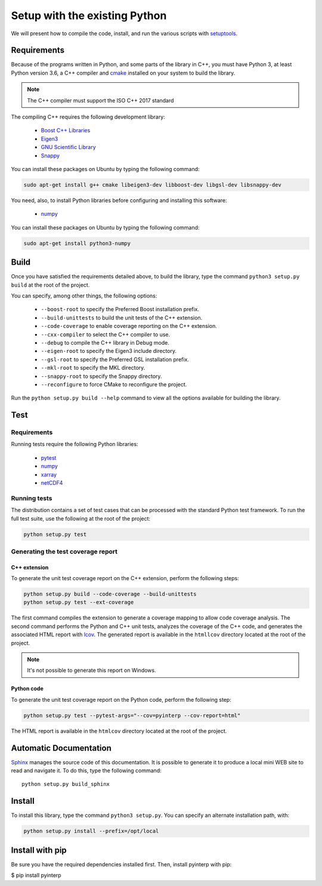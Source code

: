Setup with the existing Python
===============================

We will present how to compile the code, install, and run the various scripts
with `setuptools <https://setuptools.readthedocs.io/en/latest/>`_.

Requirements
############

Because of the programs written in Python, and some parts of the library in
C++, you must have Python 3, at least Python version 3.6, a C++ compiler and
`cmake <https://cmake.org/>`_ installed on your system to build the library.

.. note::

   The C++ compiler must support the ISO C++ 2017 standard

The compiling C++ requires the following development library:

    * `Boost C++ Libraries <https://www.boost.org/>`_
    * `Eigen3 <http://eigen.tuxfamily.org/>`_
    * `GNU Scientific Library <https://www.gnu.org/software/gsl/>`_
    * `Snappy <https://github.com/google/snappy>`_

You can install these packages on Ubuntu by typing the following command:

.. code-block:: bash

    sudo apt-get install g++ cmake libeigen3-dev libboost-dev libgsl-dev libsnappy-dev

You need, also, to install Python libraries before configuring and installing
this software:

    * `numpy <https://www.numpy.org/>`_

You can install these packages on Ubuntu by typing the following command:

.. code-block:: bash

    sudo apt-get install python3-numpy

Build
#####

Once you have satisfied the requirements detailed above, to build the library,
type the command ``python3 setup.py build`` at the root of the project.

You can specify, among other things, the following options:

    * ``--boost-root`` to specify the Preferred Boost installation prefix.
    * ``--build-unittests``  to build the unit tests of the C++ extension.
    * ``--code-coverage`` to enable coverage reporting on the C++ extension.
    * ``--cxx-compiler`` to select the C++ compiler to use.
    * ``--debug`` to compile the C++ library in Debug mode.
    * ``--eigen-root`` to specify the Eigen3 include directory.
    * ``--gsl-root`` to specify the Preferred GSL installation prefix.
    * ``--mkl-root`` to specify the MKL directory.
    * ``--snappy-root`` to specify the Snappy directory.
    * ``--reconfigure``  to force CMake to reconfigure the project.

Run the ``python setup.py build --help`` command to view all the options
available for building the library.

Test
####

Requirements
------------

Running tests require the following Python libraries:

    * `pytest <https://docs.pytest.org/en/latest/>`_
    * `numpy <https://www.numpy.org/>`_
    * `xarray <http://xarray.pydata.org/en/stable/>`_
    * `netCDF4 <https://unidata.github.io/netcdf4-python/>`_


Running tests
-------------

The distribution contains a set of test cases that can be processed with the
standard Python test framework. To run the full test suite,
use the following at the root of the project:

.. code-block:: bash

    python setup.py test

Generating the test coverage report
-----------------------------------

C++ extension
^^^^^^^^^^^^^

To generate the unit test coverage report on the C++ extension, perform the
following steps:

.. code-block:: bash

    python setup.py build --code-coverage --build-unittests
    python setup.py test --ext-coverage

The first command compiles the extension to generate a coverage mapping to allow
code coverage analysis. The second command performs the Python and C++ unit
tests, analyzes the coverage of the C++ code, and generates the associated HTML
report with `lcov <http://ltp.sourceforge.net/coverage/lcov.php>`_. The
generated report is available in the ``htmllcov`` directory located at the root
of the project.

.. note::

    It's not possible to generate this report on Windows.

Python code
^^^^^^^^^^^

To generate the unit test coverage report on the Python code, perform the
following step:

.. code-block:: bash

      python setup.py test --pytest-args="--cov=pyinterp --cov-report=html"

The HTML report is available in the ``htmlcov`` directory located at the root of
the project.

Automatic Documentation
#######################

`Sphinx <http://www.sphinx-doc.org/en/master/>`_ manages the source code of this
documentation. It is possible to generate it to produce a local mini WEB site to
read and navigate it.
To do this, type the following command: ::

    python setup.py build_sphinx

Install
#######

To install this library, type the command ``python3 setup.py``. You can specify
an alternate installation path, with:

.. code-block:: bash

    python setup.py install --prefix=/opt/local


Install with pip
################

Be sure you have the required dependencies installed first. Then, install
pyinterp with pip:

$ pip install pyinterp
